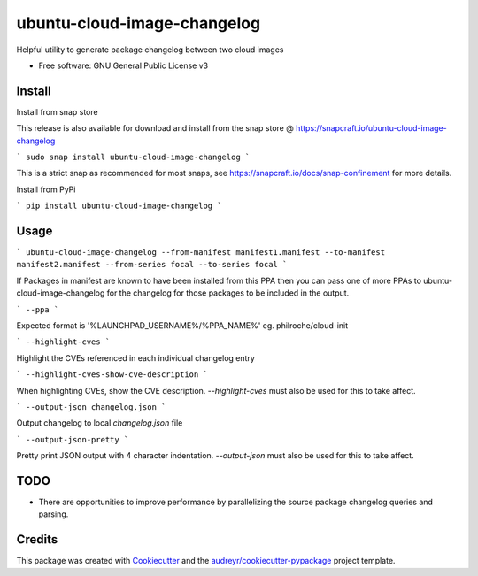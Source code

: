 ============================
ubuntu-cloud-image-changelog
============================


.. image:: https://img.shields.io/pypi/v/ubuntu_cloud_image_changelog.svg
        :target: https://pypi.python.org/pypi/ubuntu_cloud_image_changelog

Helpful utility to generate package changelog between two cloud images

* Free software: GNU General Public License v3

Install
-------

Install from snap store

This release is also available for download and install from the snap store @ https://snapcraft.io/ubuntu-cloud-image-changelog

```
sudo snap install ubuntu-cloud-image-changelog
```

This is a strict snap as recommended for most snaps, see https://snapcraft.io/docs/snap-confinement for more details.


Install from PyPi

```
pip install ubuntu-cloud-image-changelog
```

Usage
-----

```
ubuntu-cloud-image-changelog --from-manifest manifest1.manifest --to-manifest manifest2.manifest --from-series focal --to-series focal
```

If Packages in manifest are known to have been installed from this PPA then you can pass one of more PPAs to ubuntu-cloud-image-changelog for the changelog for those packages to be included in the output.

```
--ppa
```

Expected format is '%LAUNCHPAD_USERNAME%/%PPA_NAME%' eg. philroche/cloud-init

```
--highlight-cves
```

Highlight the CVEs referenced in each individual changelog entry

```
--highlight-cves-show-cve-description
```

When highlighting CVEs, show the CVE description. `--highlight-cves` must also be used for this to take affect.

```
--output-json changelog.json
```

Output changelog to local `changelog.json` file

```
--output-json-pretty
```

Pretty print JSON output with 4 character indentation.  `--output-json` must also be used for this to take affect.


TODO
--------

* There are opportunities to improve performance by parallelizing the source package changelog queries and parsing.


Credits
-------

This package was created with Cookiecutter_ and the `audreyr/cookiecutter-pypackage`_ project template.

.. _Cookiecutter: https://github.com/audreyr/cookiecutter
.. _`audreyr/cookiecutter-pypackage`: https://github.com/audreyr/cookiecutter-pypackage
